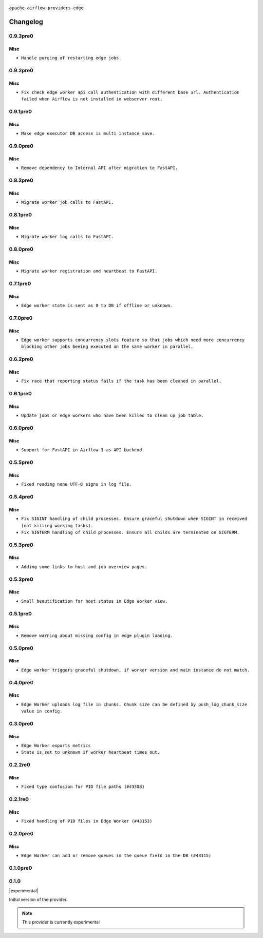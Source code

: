  .. Licensed to the Apache Software Foundation (ASF) under one
    or more contributor license agreements.  See the NOTICE file
    distributed with this work for additional information
    regarding copyright ownership.  The ASF licenses this file
    to you under the Apache License, Version 2.0 (the
    "License"); you may not use this file except in compliance
    with the License.  You may obtain a copy of the License at

 ..   http://www.apache.org/licenses/LICENSE-2.0

 .. Unless required by applicable law or agreed to in writing,
    software distributed under the License is distributed on an
    "AS IS" BASIS, WITHOUT WARRANTIES OR CONDITIONS OF ANY
    KIND, either express or implied.  See the License for the
    specific language governing permissions and limitations
    under the License.


.. NOTE TO CONTRIBUTORS:
   Please, only add notes to the Changelog just below the "Changelog" header when there are some breaking changes
   and you want to add an explanation to the users on how they are supposed to deal with them.
   The changelog is updated and maintained semi-automatically by release manager.

``apache-airflow-providers-edge``


Changelog
---------

0.9.3pre0
.........

Misc
~~~~

* ``Handle purging of restarting edge jobs.``

0.9.2pre0
.........

Misc
~~~~

* ``Fix check edge worker api call authentication with different base url. Authentication failed when Airflow is not installed in webserver root.``

0.9.1pre0
.........

Misc
~~~~

* ``Make edge executor DB access is multi instance save.``

0.9.0pre0
.........

Misc
~~~~

* ``Remove dependency to Internal API after migration to FastAPI.``

0.8.2pre0
.........

Misc
~~~~

* ``Migrate worker job calls to FastAPI.``

0.8.1pre0
.........

Misc
~~~~

* ``Migrate worker log calls to FastAPI.``

0.8.0pre0
.........

Misc
~~~~

* ``Migrate worker registration and heartbeat to FastAPI.``

0.7.1pre0
.........

Misc
~~~~

* ``Edge worker state is sent as 0 to DB if offline or unknown.``

0.7.0pre0
.........

Misc
~~~~

* ``Edge worker supports concurrency slots feature so that jobs which need more concurrency blocking other jobs beeing executed on the same worker in parallel.``

0.6.2pre0
.........

Misc
~~~~

* ``Fix race that reporting status fails if the task has been cleaned in parallel.``

0.6.1pre0
.........

Misc
~~~~

* ``Update jobs or edge workers who have been killed to clean up job table.``

0.6.0pre0
.........

Misc
~~~~

* ``Support for FastAPI in Airflow 3 as API backend.``

0.5.5pre0
.........

Misc
~~~~

* ``Fixed reading none UTF-8 signs in log file.``

0.5.4pre0
.........

Misc
~~~~

* ``Fix SIGINT handling of child processes. Ensure graceful shutdown when SIGINT in received (not killing working tasks).``
* ``Fix SIGTERM handling of child processes. Ensure all childs are terminated on SIGTERM.``

0.5.3pre0
.........

Misc
~~~~

* ``Adding some links to host and job overview pages.``

0.5.2pre0
.........

Misc
~~~~

* ``Small beautification for host status in Edge Worker view.``

0.5.1pre0
.........

Misc
~~~~

* ``Remove warning about missing config in edge plugin loading.``

0.5.0pre0
.........

Misc
~~~~

* ``Edge worker triggers graceful shutdown, if worker version and main instance do not match.``

0.4.0pre0
.........

Misc
~~~~

* ``Edge Worker uploads log file in chunks. Chunk size can be defined by push_log_chunk_size value in config.``

0.3.0pre0
.........

Misc
~~~~

* ``Edge Worker exports metrics``
* ``State is set to unknown if worker heartbeat times out.``

0.2.2re0
.........

Misc
~~~~

* ``Fixed type confusion for PID file paths (#43308)``

0.2.1re0
.........

Misc
~~~~

* ``Fixed handling of PID files in Edge Worker (#43153)``

0.2.0pre0
.........

Misc
~~~~

* ``Edge Worker can add or remove queues in the queue field in the DB (#43115)``

0.1.0pre0
.........


.. Below changes are excluded from the changelog. Move them to
   appropriate section above if needed. Do not delete the lines(!):

0.1.0
.....

|experimental|

Initial version of the provider.

.. note::
  This provider is currently experimental
